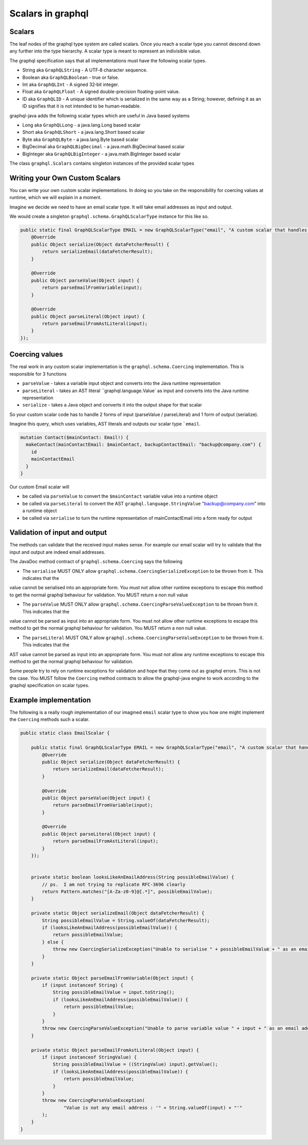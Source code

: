 Scalars in graphql
==================

Scalars
-------

The leaf nodes of the graphql type system are called scalars.  Once you reach a scalar type you
cannot descend down any further into the type hierarchy.  A scalar type is meant to represent
an indivisible value.

The graphql specification says that all implementations must have the following scalar types.

* String aka ``GraphQLString`` - A UTF‐8 character sequence.
* Boolean aka ``GraphQLBoolean`` - true or false.
* Int aka ``GraphQLInt`` - A signed 32‐bit integer.
* Float aka ``GraphQLFloat`` - A signed double-precision floating-point value.
* ID aka ``GraphQLID`` - A unique identifier which is serialized in the same way as a String; however, defining it as an ID signifies that it is not intended to be human‐readable.

graphql-java adds the following scalar types which are useful in Java based systems

* Long aka ``GraphQLLong`` - a java.lang.Long based scalar
* Short aka ``GraphQLShort`` - a java.lang.Short based scalar
* Byte aka ``GraphQLByte``  - a java.lang.Byte based scalar
* BigDecimal aka ``GraphQLBigDecimal`` - a java.math.BigDecimal based scalar
* BigInteger aka ``GraphQLBigInteger`` - a java.math.BigInteger based scalar


The class ``graphql.Scalars`` contains singleton instances of the provided scalar types

Writing your Own Custom Scalars
-------------------------------

You can write your own custom scalar implementations.  In doing so you take on the responsibility for coercing values
at runtime, which we will explain in a moment.

Imagine we decide we need to have an email scalar type.  It will take email addresses as input and output.

We would create a singleton ``graphql.schema.GraphQLScalarType`` instance for this like so.

.. code-block:: java

        public static final GraphQLScalarType EMAIL = new GraphQLScalarType("email", "A custom scalar that handles emails", new Coercing() {
            @Override
            public Object serialize(Object dataFetcherResult) {
                return serializeEmail(dataFetcherResult);
            }

            @Override
            public Object parseValue(Object input) {
                return parseEmailFromVariable(input);
            }

            @Override
            public Object parseLiteral(Object input) {
                return parseEmailFromAstLiteral(input);
            }
        });


Coercing values
---------------

The real work in any custom scalar implementation is the ``graphql.schema.Coercing`` implementation.  This is responsible for 3 functions

* ``parseValue`` - takes a variable input object and converts into the Java runtime representation
* ``parseLiteral`` - takes an AST literal ``graphql.language.Value` as input and converts into the Java runtime representation
* ``serialize`` - takes a Java object and converts it into the output shape for that scalar

So your custom scalar code has to handle 2 forms of input (parseValue / parseLiteral)  and 1 form of output (serialize).

Imagine this query, which uses variables, AST literals and outputs our scalar type ```email``.

.. code-block:: graphql

    mutation Contact($mainContact: Email!) {
      makeContact(mainContactEmail: $mainContact, backupContactEmail: "backup@company.com") {
        id
        mainContactEmail
      }
    }

Our custom Email scalar will

* be called via ``parseValue`` to convert the ``$mainContact`` variable value into a runtime object
* be called via ``parseLiteral`` to convert the AST ``graphql.language.StringValue`` "backup@company.com" into a runtime object
* be called via ``serialise`` to turn the runtime representation of mainContactEmail into a form ready for output

Validation of input and output
------------------------------

The methods can validate that the received input makes sense.  For example our email scalar will try to validate that the input
and output are indeed email addresses.

The JavaDoc method contract of ``graphql.schema.Coercing`` says the following

* The ``serialise`` MUST ONLY allow ``graphql.schema.CoercingSerializeException`` to be thrown from it.  This indicates that the
value cannot be serialised into an appropriate form.  You must not allow other runtime exceptions to escape this method to get
the normal graphql behaviour for validation.  You MUST return a non null value


* The ``parseValue`` MUST ONLY allow ``graphql.schema.CoercingParseValueException`` to be thrown from it.  This indicates that the
value cannot be parsed as input into an appropriate form.  You must not allow other runtime exceptions to escape this method to get
the normal graphql behaviour for validation.  You MUST return a non null value.

* The ``parseLiteral``  MUST ONLY allow ``graphql.schema.CoercingParseValueException`` to be thrown from it.  This indicates that the
AST value cannot be parsed as input into an appropriate form.  You must not allow any runtime exceptions to escape this method to get
the normal graphql behaviour for validation.

Some people try to rely on runtime exceptions for validation and hope that they come out as graphql errors.  This is not the case.  You
MUST follow the ``Coercing`` method contracts to allow the graphql-java engine to work according to the graphql specification on scalar types.

Example implementation
----------------------

The following is a really rough implementation of our imagined ``email`` scalar type to show you how one might implement the ``Coercing`` methods
such a scalar.

.. code-block:: java

    public static class EmailScalar {

        public static final GraphQLScalarType EMAIL = new GraphQLScalarType("email", "A custom scalar that handles emails", new Coercing() {
            @Override
            public Object serialize(Object dataFetcherResult) {
                return serializeEmail(dataFetcherResult);
            }

            @Override
            public Object parseValue(Object input) {
                return parseEmailFromVariable(input);
            }

            @Override
            public Object parseLiteral(Object input) {
                return parseEmailFromAstLiteral(input);
            }
        });


        private static boolean looksLikeAnEmailAddress(String possibleEmailValue) {
            // ps.  I am not trying to replicate RFC-3696 clearly
            return Pattern.matches("[A-Za-z0-9]@[.*]", possibleEmailValue);
        }

        private static Object serializeEmail(Object dataFetcherResult) {
            String possibleEmailValue = String.valueOf(dataFetcherResult);
            if (looksLikeAnEmailAddress(possibleEmailValue)) {
                return possibleEmailValue;
            } else {
                throw new CoercingSerializeException("Unable to serialise " + possibleEmailValue + " as an email address");
            }
        }

        private static Object parseEmailFromVariable(Object input) {
            if (input instanceof String) {
                String possibleEmailValue = input.toString();
                if (looksLikeAnEmailAddress(possibleEmailValue)) {
                    return possibleEmailValue;
                }
            }
            throw new CoercingParseValueException("Unable to parse variable value " + input + " as an email address");
        }

        private static Object parseEmailFromAstLiteral(Object input) {
            if (input instanceof StringValue) {
                String possibleEmailValue = ((StringValue) input).getValue();
                if (looksLikeAnEmailAddress(possibleEmailValue)) {
                    return possibleEmailValue;
                }
            }
            throw new CoercingParseValueException(
                    "Value is not any email address : '" + String.valueOf(input) + "'"
            );
        }
    }

